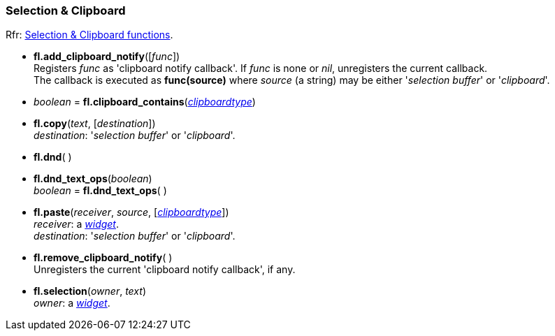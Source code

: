 
=== Selection & Clipboard

[small]#Rfr: link:++http://www.fltk.org/doc-1.3/group__fl__clipboard.html++[Selection & Clipboard functions].#

* *fl.add_clipboard_notify*([_func_]) +
[small]#Registers _func_ as 'clipboard notify callback'. If _func_ is none or _nil_, unregisters the current callback. +
The callback is executed as *func(source)* where _source_ (a string) may be either
'_selection buffer_' or '_clipboard_'.#

* _boolean_ = *fl.clipboard_contains*(<<clipboardtype, _clipboardtype_>>)


* *fl.copy*(_text_, [_destination_]) +
[small]#_destination_: '_selection buffer_' or '_clipboard_'.#

* *fl.dnd*( )

* *fl.dnd_text_ops*(_boolean_) +
_boolean_ = *fl.dnd_text_ops*( )

* *fl.paste*(_receiver_, _source_, [<<clipboardtype, _clipboardtype_>>]) +
[small]#_receiver_: a <<widget, _widget_>>. +
_destination_: '_selection buffer_' or '_clipboard_'.#

* *fl.remove_clipboard_notify*( ) +
[small]#Unregisters the current 'clipboard notify callback', if any.# 

* *fl.selection*(_owner_, _text_) +
[small]#_owner_: a <<widget, _widget_>>.#



